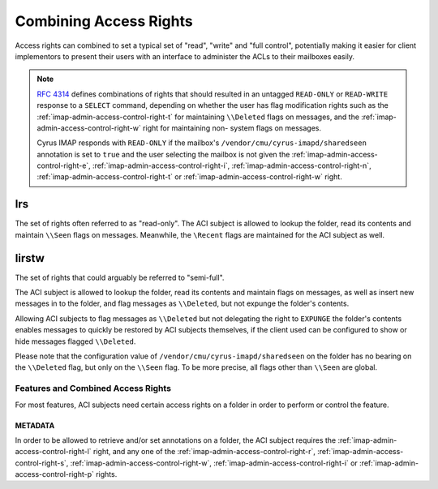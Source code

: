 .. _imap-admin-access-control-combining-rights:

=======================
Combining Access Rights
=======================

Access rights can combined to set a typical set of "read", "write" and
"full control", potentially making it easier for client implementors to
present their users with an interface to administer the ACLs to their
mailboxes easily.

.. NOTE::

    :rfc:`4314` defines combinations of rights that should resulted in
    an untagged ``READ-ONLY`` or ``READ-WRITE`` response to a ``SELECT``
    command, depending on whether the user has flag modification rights
    such as the :ref:`imap-admin-access-control-right-t` for maintaining
    ``\\Deleted`` flags on messages, and the
    :ref:`imap-admin-access-control-right-w` right for maintaining non-
    system flags on messages.

    Cyrus IMAP responds with ``READ-ONLY`` if the mailbox's
    ``/vendor/cmu/cyrus-imapd/sharedseen`` annotation is set to ``true``
    and the user selecting the mailbox is not given the
    :ref:`imap-admin-access-control-right-e`,
    :ref:`imap-admin-access-control-right-i`,
    :ref:`imap-admin-access-control-right-n`,
    :ref:`imap-admin-access-control-right-t` or
    :ref:`imap-admin-access-control-right-w` right.

lrs
===

The set of rights often referred to as "read-only". The ACI subject is
allowed to lookup the folder, read its contents and maintain ``\\Seen``
flags on messages. Meanwhile, the ``\Recent`` flags are maintained for
the ACI subject as well.

lirstw
======

The set of rights that could arguably be referred to "semi-full".

The ACI subject is allowed to lookup the folder, read its contents and
maintain flags on messages, as well as insert new messages in to the
folder, and flag messages as ``\\Deleted``, but not expunge the folder's
contents.

Allowing ACI subjects to flag messages as ``\\Deleted`` but not
delegating the right to ``EXPUNGE`` the folder's contents enables
messages to quickly be restored by ACI subjects themselves, if the
client used can be configured to show or hide messages flagged
``\\Deleted``.

.. seealso::

    *   :ref:`imap-admin-sop-restoring-expunged-messages`

Please note that the configuration value of
``/vendor/cmu/cyrus-imapd/sharedseen`` on the folder has no bearing on
the ``\\Deleted`` flag, but only on the ``\\Seen`` flag. To be more
precise, all flags other than ``\\Seen`` are global.

Features and Combined Access Rights
-----------------------------------

For most features, ACI subjects need certain access rights on a folder
in order to perform or control the feature.

METADATA
++++++++

In order to be allowed to retrieve and/or set annotations on a folder,
the ACI subject requires the :ref:`imap-admin-access-control-right-l`
right, and any one of the :ref:`imap-admin-access-control-right-r`,
:ref:`imap-admin-access-control-right-s`,
:ref:`imap-admin-access-control-right-w`,
:ref:`imap-admin-access-control-right-i` or
:ref:`imap-admin-access-control-right-p` rights.
